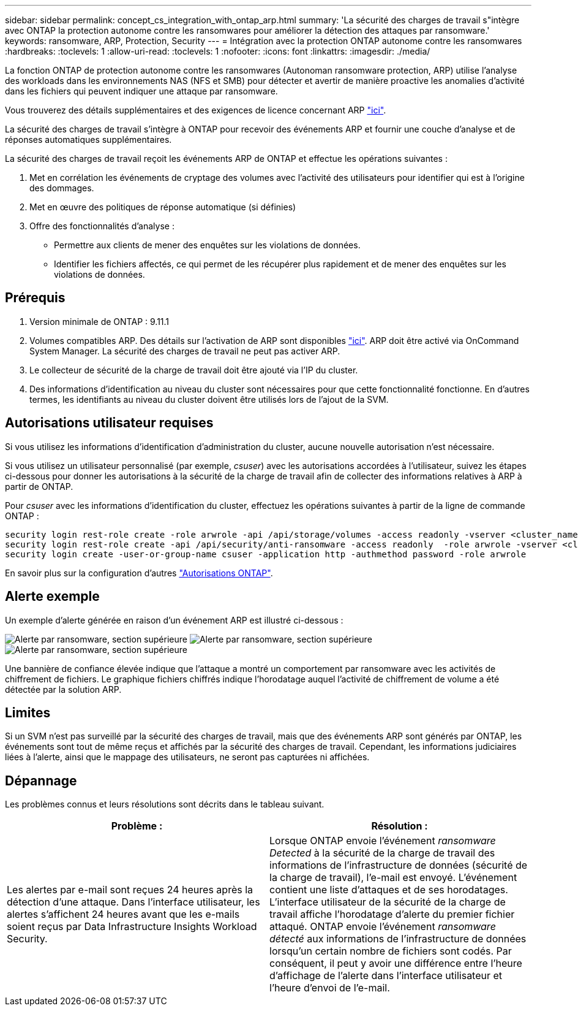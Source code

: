 ---
sidebar: sidebar 
permalink: concept_cs_integration_with_ontap_arp.html 
summary: 'La sécurité des charges de travail s"intègre avec ONTAP la protection autonome contre les ransomwares pour améliorer la détection des attaques par ransomware.' 
keywords: ransomware, ARP, Protection, Security 
---
= Intégration avec la protection ONTAP autonome contre les ransomwares
:hardbreaks:
:toclevels: 1
:allow-uri-read: 
:toclevels: 1
:nofooter: 
:icons: font
:linkattrs: 
:imagesdir: ./media/


[role="lead"]
La fonction ONTAP de protection autonome contre les ransomwares (Autonoman ransomware protection, ARP) utilise l'analyse des workloads dans les environnements NAS (NFS et SMB) pour détecter et avertir de manière proactive les anomalies d'activité dans les fichiers qui peuvent indiquer une attaque par ransomware.

Vous trouverez des détails supplémentaires et des exigences de licence concernant ARP link:https://docs.netapp.com/us-en/ontap/anti-ransomware/index.html["ici"].

La sécurité des charges de travail s'intègre à ONTAP pour recevoir des événements ARP et fournir une couche d'analyse et de réponses automatiques supplémentaires.

La sécurité des charges de travail reçoit les événements ARP de ONTAP et effectue les opérations suivantes :

. Met en corrélation les événements de cryptage des volumes avec l'activité des utilisateurs pour identifier qui est à l'origine des dommages.
. Met en œuvre des politiques de réponse automatique (si définies)
. Offre des fonctionnalités d'analyse :
+
** Permettre aux clients de mener des enquêtes sur les violations de données.
** Identifier les fichiers affectés, ce qui permet de les récupérer plus rapidement et de mener des enquêtes sur les violations de données.






== Prérequis

. Version minimale de ONTAP : 9.11.1
. Volumes compatibles ARP. Des détails sur l'activation de ARP sont disponibles link:https://docs.netapp.com/us-en/ontap/anti-ransomware/enable-task.html["ici"]. ARP doit être activé via OnCommand System Manager. La sécurité des charges de travail ne peut pas activer ARP.
. Le collecteur de sécurité de la charge de travail doit être ajouté via l'IP du cluster.
. Des informations d'identification au niveau du cluster sont nécessaires pour que cette fonctionnalité fonctionne. En d'autres termes, les identifiants au niveau du cluster doivent être utilisés lors de l'ajout de la SVM.




== Autorisations utilisateur requises

Si vous utilisez les informations d'identification d'administration du cluster, aucune nouvelle autorisation n'est nécessaire.

Si vous utilisez un utilisateur personnalisé (par exemple, _csuser_) avec les autorisations accordées à l'utilisateur, suivez les étapes ci-dessous pour donner les autorisations à la sécurité de la charge de travail afin de collecter des informations relatives à ARP à partir de ONTAP.

Pour _csuser_ avec les informations d'identification du cluster, effectuez les opérations suivantes à partir de la ligne de commande ONTAP :

....
security login rest-role create -role arwrole -api /api/storage/volumes -access readonly -vserver <cluster_name>
security login rest-role create -api /api/security/anti-ransomware -access readonly  -role arwrole -vserver <cluster_name>
security login create -user-or-group-name csuser -application http -authmethod password -role arwrole
....
En savoir plus sur la configuration d'autres link:task_add_collector_svm.html["Autorisations ONTAP"].



== Alerte exemple

Un exemple d'alerte générée en raison d'un événement ARP est illustré ci-dessous :

image:CS_Ransomware_Example_1.png["Alerte par ransomware, section supérieure"]
image:CS_Ransomware_Example_2.png["Alerte par ransomware, section supérieure"]
image:CS_Ransomware_Example_3.png["Alerte par ransomware, section supérieure"]

Une bannière de confiance élevée indique que l'attaque a montré un comportement par ransomware avec les activités de chiffrement de fichiers. Le graphique fichiers chiffrés indique l'horodatage auquel l'activité de chiffrement de volume a été détectée par la solution ARP.



== Limites

Si un SVM n'est pas surveillé par la sécurité des charges de travail, mais que des événements ARP sont générés par ONTAP, les événements sont tout de même reçus et affichés par la sécurité des charges de travail. Cependant, les informations judiciaires liées à l'alerte, ainsi que le mappage des utilisateurs, ne seront pas capturées ni affichées.



== Dépannage

Les problèmes connus et leurs résolutions sont décrits dans le tableau suivant.

[cols="2*"]
|===
| Problème : | Résolution : 


| Les alertes par e-mail sont reçues 24 heures après la détection d'une attaque. Dans l'interface utilisateur, les alertes s'affichent 24 heures avant que les e-mails soient reçus par Data Infrastructure Insights Workload Security. | Lorsque ONTAP envoie l'événement _ransomware Detected_ à la sécurité de la charge de travail des informations de l'infrastructure de données (sécurité de la charge de travail), l'e-mail est envoyé. L'événement contient une liste d'attaques et de ses horodatages. L'interface utilisateur de la sécurité de la charge de travail affiche l'horodatage d'alerte du premier fichier attaqué. ONTAP envoie l'événement _ransomware détecté_ aux informations de l'infrastructure de données lorsqu'un certain nombre de fichiers sont codés. Par conséquent, il peut y avoir une différence entre l'heure d'affichage de l'alerte dans l'interface utilisateur et l'heure d'envoi de l'e-mail. 
|===